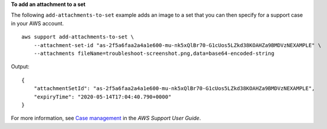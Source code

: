 **To add an attachment to a set**

The following ``add-attachments-to-set`` example adds an image to a set that you can then specify for a support case in your AWS account. ::

    aws support add-attachments-to-set \
        --attachment-set-id "as-2f5a6faa2a4a1e600-mu-nk5xQlBr70-G1cUos5LZkd38KOAHZa9BMDVzNEXAMPLE" \
        --attachments fileName=troubleshoot-screenshot.png,data=base64-encoded-string 

Output::

    {
        "attachmentSetId": "as-2f5a6faa2a4a1e600-mu-nk5xQlBr70-G1cUos5LZkd38KOAHZa9BMDVzNEXAMPLE",
        "expiryTime": "2020-05-14T17:04:40.790+0000"
    }

For more information, see `Case management <https://docs.aws.amazon.com/awssupport/latest/user/case-management.html>`__ in the *AWS Support User Guide*.